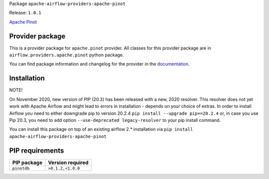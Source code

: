 
.. Licensed to the Apache Software Foundation (ASF) under one
   or more contributor license agreements.  See the NOTICE file
   distributed with this work for additional information
   regarding copyright ownership.  The ASF licenses this file
   to you under the Apache License, Version 2.0 (the
   "License"); you may not use this file except in compliance
   with the License.  You may obtain a copy of the License at

..   http://www.apache.org/licenses/LICENSE-2.0

.. Unless required by applicable law or agreed to in writing,
   software distributed under the License is distributed on an
   "AS IS" BASIS, WITHOUT WARRANTIES OR CONDITIONS OF ANY
   KIND, either express or implied.  See the License for the
   specific language governing permissions and limitations
   under the License.


Package ``apache-airflow-providers-apache-pinot``

Release: ``1.0.1``


`Apache Pinot <https://pinot.apache.org/>`__


Provider package
================

This is a provider package for ``apache.pinot`` provider. All classes for this provider package
are in ``airflow.providers.apache.pinot`` python package.

You can find package information and changelog for the provider
in the `documentation <https://airflow.apache.org/docs/apache-airflow-providers-apache-pinot/1.0.1/>`_.


Installation
============

NOTE!

On November 2020, new version of PIP (20.3) has been released with a new, 2020 resolver. This resolver
does not yet work with Apache Airflow and might lead to errors in installation - depends on your choice
of extras. In order to install Airflow you need to either downgrade pip to version 20.2.4
``pip install --upgrade pip==20.2.4`` or, in case you use Pip 20.3, you need to add option
``--use-deprecated legacy-resolver`` to your pip install command.

You can install this package on top of an existing airflow 2.* installation via
``pip install apache-airflow-providers-apache-pinot``

PIP requirements
================

=============  ==================
PIP package    Version required
=============  ==================
``pinotdb``    ``>0.1.2,<1.0.0``
=============  ==================